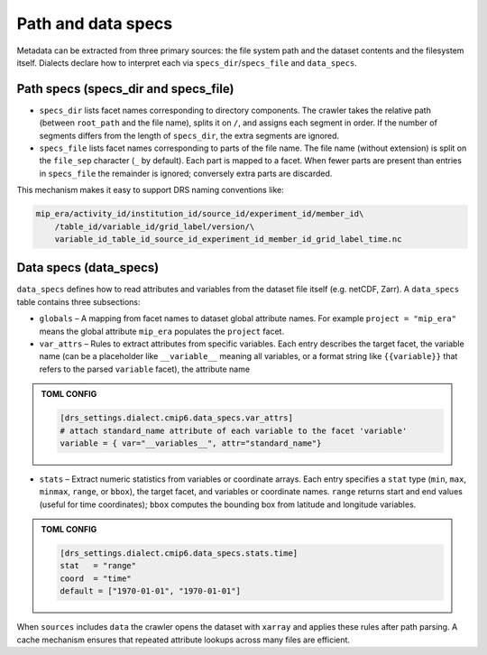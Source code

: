 .. _specs:

Path and data specs
-------------------

Metadata can be extracted from three primary sources: the file system
path and the dataset contents and the filesystem itself.  Dialects declare
how to interpret each via ``specs_dir``/``specs_file`` and ``data_specs``.

Path specs (specs_dir and specs_file)
^^^^^^^^^^^^^^^^^^^^^^^^^^^^^^^^^^^^^

* ``specs_dir`` lists facet names corresponding to directory
  components.  The crawler takes the relative path (between
  ``root_path`` and the file name), splits it on ``/``, and assigns
  each segment in order.  If the number of segments differs from the
  length of ``specs_dir``, the extra segments are ignored.

* ``specs_file`` lists facet names corresponding to parts of the
  file name.  The file name (without extension) is split on the
  ``file_sep`` character (``_`` by default).  Each part is mapped
  to a facet.  When fewer parts are present than entries in
  ``specs_file`` the remainder is ignored; conversely extra parts are
  discarded.

This mechanism makes it easy to support DRS naming conventions like:


.. code-block:: console

    mip_era/activity_id/institution_id/source_id/experiment_id/member_id\
        /table_id/variable_id/grid_label/version/\
        variable_id_table_id_source_id_experiment_id_member_id_grid_label_time.nc

Data specs (data_specs)
^^^^^^^^^^^^^^^^^^^^^^^

``data_specs`` defines how to read attributes and variables from the
dataset file itself (e.g. netCDF, Zarr).  A ``data_specs`` table
contains three subsections:

* ``globals`` – A mapping from facet names to dataset global
  attribute names.  For example ``project = "mip_era"`` means the
  global attribute ``mip_era`` populates the ``project`` facet.

* ``var_attrs`` – Rules to extract attributes from specific
  variables.  Each entry describes the target facet, the variable
  name (can be a placeholder like ``__variable__`` meaning all
  variables, or a format string like ``{{variable}}`` that refers to
  the parsed ``variable`` facet), the attribute name

.. admonition:: TOML CONFIG

  .. code-block:: toml

     [drs_settings.dialect.cmip6.data_specs.var_attrs]
     # attach standard_name attribute of each variable to the facet 'variable'
     variable = { var="__variables__", attr="standard_name"}

* ``stats`` – Extract numeric statistics from variables or coordinate
  arrays.  Each entry specifies a ``stat`` type (``min``, ``max``,
  ``minmax``, ``range``, or ``bbox``), the target facet, and
  variables or coordinate names.  ``range`` returns start and end
  values (useful for time coordinates); ``bbox`` computes the
  bounding box from latitude and longitude variables.

.. admonition:: TOML CONFIG

  .. code-block:: toml

     [drs_settings.dialect.cmip6.data_specs.stats.time]
     stat   = "range"
     coord  = "time"
     default = ["1970-01-01", "1970-01-01"]

When ``sources`` includes ``data`` the crawler opens the dataset with
``xarray`` and applies these rules after path parsing.  A cache
mechanism ensures that repeated attribute lookups across many files
are efficient.
